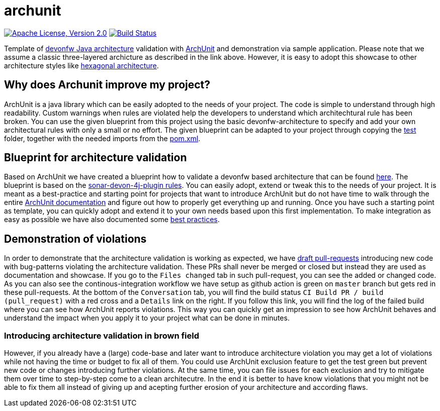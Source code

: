 = archunit

image:https://img.shields.io/github/license/devonfw-sample/archunit.svg?label=License["Apache License, Version 2.0",link=https://github.com/devonfw-sample/archunit/blob/develop/LICENSE.txt]
image:https://github.com/devonfw-sample/archunit/actions/workflows/build.yml/badge.svg["Build Status",link="https://github.com/devonfw-sample/archunit/actions/workflows/build.yml"]

Template of https://github.com/devonfw/java/blob/main/modules/ROOT/pages/architecture/layered_architecture.adoc[devonfw Java architecture] validation with https://www.archunit.org/[ArchUnit] and demonstration via sample application.
Please note that we assume a classic three-layered archicture as described in the link above.
However, it is easy to adopt this showcase to other architecture styles like https://en.wikipedia.org/wiki/Hexagonal_architecture_(software)[hexagonal architecture].

== Why does Archunit improve my project?

ArchUnit is a java library which can be easily adopted to the needs of your project. The code is simple to understand through high readability. Custom warnings when rules are violated help the developers to understand which architechtural rule has been broken. You can use the given blueprint from this project using the basic devonfw-architecture to specify and add your own architectural rules with only a small or no effort.
The given blueprint can be adapted to your project through copying the https://github.com/devonfw-sample/archunit/tree/master/src/test/java/com/devonfw/sample/archunit[test] folder, together with the needed imports from the https://github.com/devonfw-sample/archunit/blob/master/pom.xml[pom.xml].

== Blueprint for architecture validation

Based on ArchUnit we have created a blueprint how to validate a devonfw based architecture that can be found https://github.com/devonfw-sample/archunit/tree/master/src/test/java/com/devonfw/sample/archunit[here]. The blueprint is based on the https://github.com/devonfw/sonar-devon4j-plugin/blob/master/documentation/rules.asciidoc[sonar-devon-4j-plugin rules].
You can easily adopt, extend or tweak this to the needs of your project.
It is meant as a best-practice and starting point for projects that want to introduce ArchUnit but do not have time to walk through the entire https://www.archunit.org/userguide/html/000_Index.html[ArchUnit documentation] and figure out how to properly get everything up and running.
Once you have such a starting point as template, you can quickly adopt and extend it to your own needs based upon this first implementation.
To make integration as easy as possible we have also documented some https://github.com/devonfw-sample/archunit/blob/master/best-practices.adoc[best practices].

== Demonstration of violations

In order to demonstrate that the architecture validation is working as expected, we have https://github.com/devonfw-sample/archunit/pulls?q=is%3Apr+is%3Aopen+is%3Adraft[draft pull-requests] introducing new code with bug-patterns violating the architecture validation.
These PRs shall never be merged or closed but instead they are used as documentation and showcase.
If you go to the `Files changed` tab in such pull-request, you can see the added or changed code.
As you can also see the continous-integration workflow we have setup as github action is green on `master` branch but gets red in these pull-requests.
At the bottom of the `Conversation` tab, you will find the build status `CI Build PR / build (pull_request)` with a red cross and a `Details` link on the right.
If you follow this link, you will find the log of the failed build where you can see how ArchUnit reports violations.
This way you can quickly get an impression to see how ArchUnit behaves and understand the impact when you apply it to your project what can be done in minutes.

=== Introducing architecture validation in brown field

However, if you already have a (large) code-base and later want to introduce architecture violation you may get a lot of violations while not having the time or budget to fix all of them.
You could use ArchUnit exclusion feature to get the test green but prevent new code or changes introducing further violations.
At the same time, you can file issues for each exclusion and try to mitigate them over time to step-by-step come to a clean architecutre.
In the end it is better to have know violations that you might not be able to fix them all instead of giving up and acepting further erosion of your architecture and according flaws.
